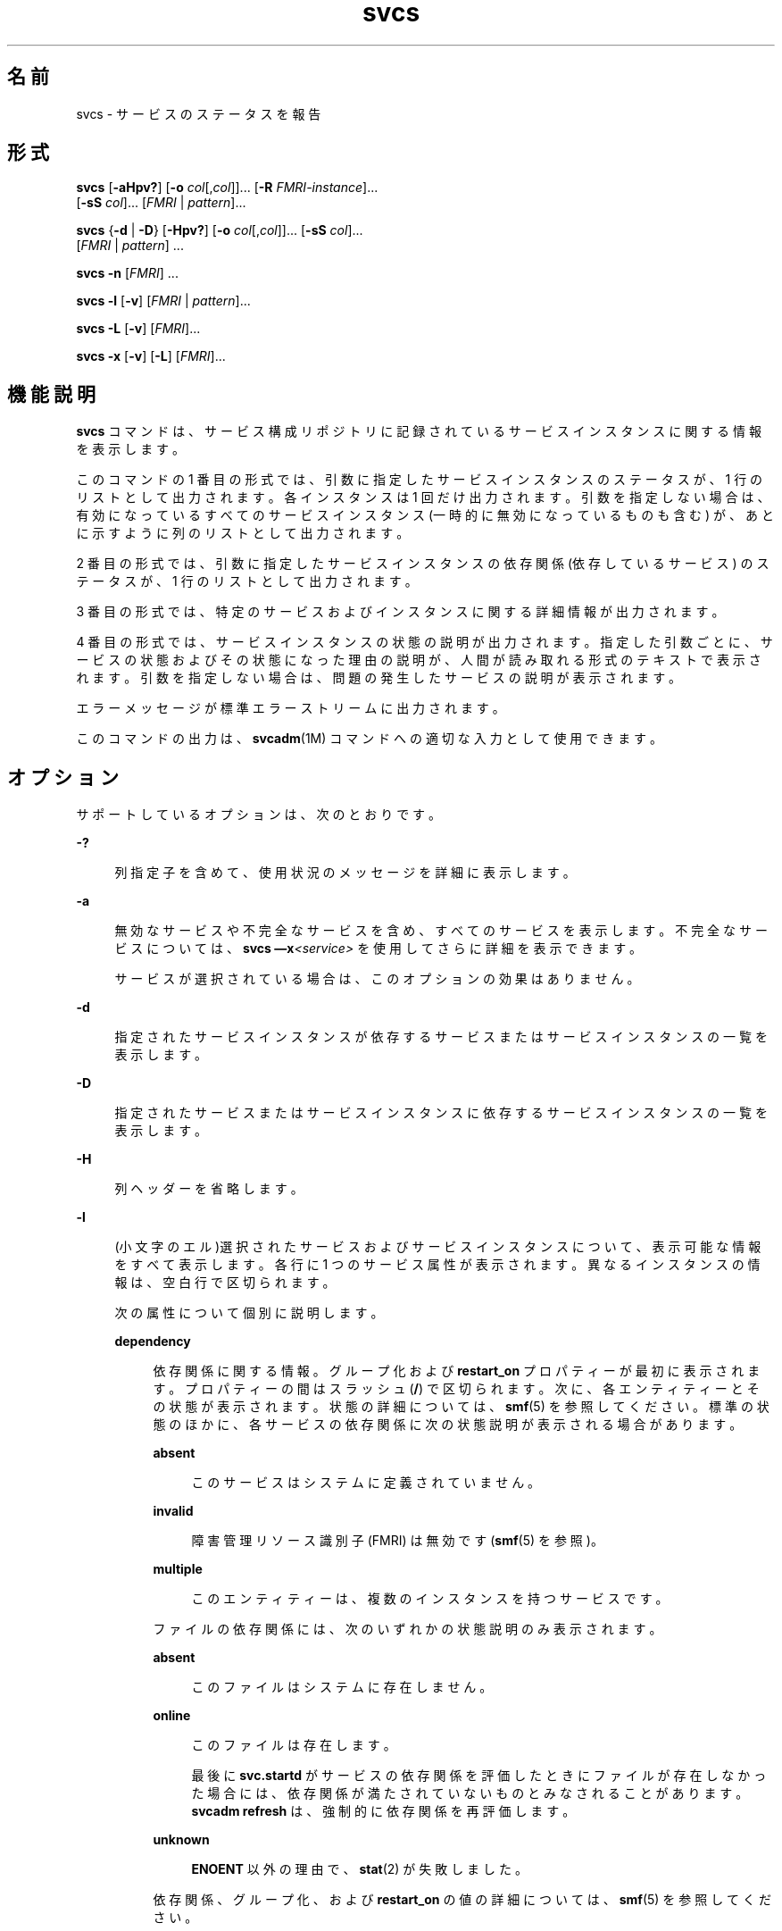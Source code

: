 '\" te
.\" Copyright (c) 2008, 2015, Oracle and/or its affiliates.All rights reserved.
.TH svcs 1 "2015 年 6 月 2 日" "SunOS 5.11" "ユーザーコマンド"
.SH 名前
svcs \- サービスのステータスを報告 
.SH 形式
.LP
.nf
\fBsvcs\fR [\fB-aHpv?\fR] [\fB-o\fR \fIcol\fR[,\fIcol\fR]]... [\fB-R\fR \fIFMRI-instance\fR]... 
     [\fB-sS\fR \fIcol\fR]... [\fIFMRI\fR | \fIpattern\fR]...
.fi

.LP
.nf
\fBsvcs\fR {\fB-d\fR | \fB-D\fR} [\fB-Hpv?\fR] [\fB-o\fR \fIcol\fR[,\fIcol\fR]]... [\fB-sS\fR \fIcol\fR]... 
     [\fIFMRI\fR | \fIpattern\fR] ...
.fi

.LP
.nf
\fBsvcs\fR \fB-n\fR [\fIFMRI\fR] ...
.fi

.LP
.nf
\fBsvcs\fR \fB-l\fR [\fB-v\fR] [\fIFMRI\fR | \fIpattern\fR]...
.fi

.LP
.nf
\fBsvcs\fR \fB-L\fR [\fB-v\fR] [\fIFMRI\fR]...
.fi

.LP
.nf
\fBsvcs\fR \fB-x\fR [\fB-v\fR] [\fB-L\fR] [\fIFMRI\fR]...
.fi

.SH 機能説明
.sp
.LP
\fBsvcs\fR コマンドは、サービス構成リポジトリに記録されているサービスインスタンスに関する情報を表示します。
.sp
.LP
このコマンドの 1 番目の形式では、引数に指定したサービスインスタンスのステータスが、1 行のリストとして出力されます。各インスタンスは 1 回だけ出力されます。引数を指定しない場合は、有効になっているすべてのサービスインスタンス (一時的に無効になっているものも含む) が、あとに示すように列のリストとして出力されます。
.sp
.LP
2 番目の形式では、引数に指定したサービスインスタンスの依存関係 (依存しているサービス) のステータスが、1 行のリストとして出力されます。
.sp
.LP
3 番目の形式では、特定のサービスおよびインスタンスに関する詳細情報が出力されます。
.sp
.LP
4 番目の形式では、サービスインスタンスの状態の説明が出力されます。指定した引数ごとに、サービスの状態およびその状態になった理由の説明が、人間が読み取れる形式のテキストで表示されます。引数を指定しない場合は、問題の発生したサービスの説明が表示されます。
.sp
.LP
エラーメッセージが標準エラーストリームに出力されます。
.sp
.LP
このコマンドの出力は、\fBsvcadm\fR(1M) コマンドへの適切な入力として使用できます。
.SH オプション
.sp
.LP
サポートしているオプションは、次のとおりです。
.sp
.ne 2
.mk
.na
\fB\fB-?\fR\fR
.ad
.sp .6
.RS 4n
列指定子を含めて、使用状況のメッセージを詳細に表示します。
.RE

.sp
.ne 2
.mk
.na
\fB\fB-a\fR\fR
.ad
.sp .6
.RS 4n
無効なサービスや不完全なサービスを含め、すべてのサービスを表示します。不完全なサービスについては、\fBsvcs —x\fR\fI<service>\fR を使用してさらに詳細を表示できます。 
.sp
サービスが選択されている場合は、このオプションの効果はありません。
.RE

.sp
.ne 2
.mk
.na
\fB\fB-d\fR\fR
.ad
.sp .6
.RS 4n
指定されたサービスインスタンスが依存するサービスまたはサービスインスタンスの一覧を表示します。
.RE

.sp
.ne 2
.mk
.na
\fB\fB-D\fR\fR
.ad
.sp .6
.RS 4n
指定されたサービスまたはサービスインスタンスに依存するサービスインスタンスの一覧を表示します。
.RE

.sp
.ne 2
.mk
.na
\fB\fB-H\fR \fR
.ad
.sp .6
.RS 4n
列ヘッダーを省略します。
.RE

.sp
.ne 2
.mk
.na
\fB\fB-l\fR\fR
.ad
.sp .6
.RS 4n
(小文字のエル)選択されたサービスおよびサービスインスタンスについて、表示可能な情報をすべて表示します。各行に 1 つのサービス属性が表示されます。異なるインスタンスの情報は、空白行で区切られます。
.sp
次の属性について個別に説明します。
.sp
.ne 2
.mk
.na
\fB\fBdependency\fR\fR
.ad
.sp .6
.RS 4n
依存関係に関する情報。グループ化および \fBrestart_on\fR プロパティーが最初に表示されます。プロパティーの間はスラッシュ (\fB/\fR) で区切られます。次に、各エンティティーとその状態が表示されます。状態の詳細については、\fBsmf\fR(5) を参照してください。標準の状態のほかに、各サービスの依存関係に次の状態説明が表示される場合があります。
.sp
.ne 2
.mk
.na
\fB\fBabsent\fR\fR
.ad
.sp .6
.RS 4n
このサービスはシステムに定義されていません。
.RE

.sp
.ne 2
.mk
.na
\fB\fBinvalid\fR\fR
.ad
.sp .6
.RS 4n
障害管理リソース識別子 (FMRI) は無効です (\fBsmf\fR(5) を参照)。
.RE

.sp
.ne 2
.mk
.na
\fB\fBmultiple\fR\fR
.ad
.sp .6
.RS 4n
このエンティティーは、複数のインスタンスを持つサービスです。
.RE

ファイルの依存関係には、次のいずれかの状態説明のみ表示されます。
.sp
.ne 2
.mk
.na
\fB\fBabsent\fR\fR
.ad
.sp .6
.RS 4n
このファイルはシステムに存在しません。
.RE

.sp
.ne 2
.mk
.na
\fB\fBonline\fR\fR
.ad
.sp .6
.RS 4n
このファイルは存在します。
.sp
最後に \fBsvc.startd\fR がサービスの依存関係を評価したときにファイルが存在しなかった場合には、依存関係が満たされていないものとみなされることがあります。\fBsvcadm refresh\fR は、強制的に依存関係を再評価します。
.RE

.sp
.ne 2
.mk
.na
\fB\fBunknown\fR\fR
.ad
.sp .6
.RS 4n
\fBENOENT\fR 以外の理由で、\fBstat\fR(2) が失敗しました。
.RE

依存関係、グループ化、および \fBrestart_on\fR の値の詳細については、\fBsmf\fR(5) を参照してください。
.RE

.sp
.ne 2
.mk
.na
\fB\fBenabled\fR\fR
.ad
.sp .6
.RS 4n
このサービスが有効であるかどうか、および一時的に (次回のシステムリブートまで) 有効であるか無効であるかの情報。サービスが有効かどうかは、\fBtrue\fR または \fBfalse\fR によって示されます。一時的に有効かどうかは、\fB(temporary)\fR が存在するかどうかで示されます。
.sp
管理者が \fBsvcadm disable -t\fR を実行した場合、\fBsvcadm milestone\fR を使用した場合、または特定のタイミングにシステムをブートした場合に、サービスが一時的に無効になることがあります。詳細については、\fBsvcadm\fR(1M) を参照してください。
.RE

.RE

.sp
.ne 2
.mk
.na
\fB\fB-L\fR\fR
.ad
.sp .6
.RS 4n
選択したサービスインスタンスのサービスリスタータによって作成されたログファイルにパスを出力します。
.sp
\fB-x\fR を使用すると、エラーなしのメソッド終了のログメッセージの最後の出現後から始まるログファイル、またはログファイルの最後の 10 行のいずれか小さい方を、そのサービスインスタンスの説明の末尾に出力します。エラーなしのメソッド終了のログメッセージがログファイルの最後の行に存在する場合、ログファイルの最後の 5 行を出力します。
.sp
\fB-v\fR を使用し、単一のサービスインスタンスが入力に一致している場合にのみ、ログファイルの内容を出力します。複数のサービスインスタンスが入力に一致する場合、各サービスインスタンスのログファイルの最後の 10 行を出力します。 
.RE

.sp
.ne 2
.mk
.na
\fB\fB-n\fR\fR
.ad
.sp .6
.RS 4n
通知パラメータを出力します。\fBsmf\fR(5) を参照してください。これは、選択された FMRI またはパターンに関係なく、FMA イベント通知パラメータとシステム全体の SMF 状態遷移通知パラメータを常に出力します。
.RE

.sp
.ne 2
.mk
.na
\fB\fB-o\fR \fIcol\fR[,\fIcol\fR]...\fR
.ad
.sp .6
.RS 4n
指定された列を出力します。各 \fIcol\fR は列名でなければなりません。指定できる列については、後述の「\fB列\fR」を参照してください。
.RE

.sp
.ne 2
.mk
.na
\fB\fB-p\fR\fR
.ad
.sp .6
.RS 4n
各サービスインスタンスに関連付けられているプロセスの一覧を表示します。サービスインスタンスによっては、プロセスが関連付けられていないことがあります。プロセス ID、開始時間、およびコマンド名 (\fBps\fR(1) の \fBPID\fR、\fBSTIME\fR、および \fBCMD\fR フィールド) がプロセスごとに表示されます。
.RE

.sp
.ne 2
.mk
.na
\fB\fB-R\fR \fIFMRI-instance\fR\fR
.ad
.sp .6
.RS 4n
指定されたサービスインスタンスをリスタータとして使用するサービスインスタンスを選択します。
.RE

.sp
.ne 2
.mk
.na
\fB\fB-s\fR \fIcol\fR\fR
.ad
.sp .6
.RS 4n
出力を列でソートします。\fIcol\fR は列名でなければなりません。指定できる列については、後述の「\fB列\fR」を参照してください。複数の \fB-s\fR オプションが指定された場合は、指定された順番にソートします。
.RE

.sp
.ne 2
.mk
.na
\fB\fB-S\fR \fIcol\fR\fR
.ad
.sp .6
.RS 4n
オプション \fB-s\fR と反対の順序に、 \fIcol\fR でソートします。
.RE

.sp
.ne 2
.mk
.na
\fB\fB-v\fR\fR
.ad
.sp .6
.RS 4n
\fB-x\fR または \fB-l\fR が指定されていない場合は、次の冗長列を表示します: \fBSTATE\fR、\fBNSTATE\fR、\fBSTIME\fR、\fBCTID\fR、および \fBFMRI\fR。
.sp
\fB-x\fR が指定されている場合は、各説明に関する追加情報を表示します。
.sp
\fB-l\fR が指定されている場合は、タイプ \fBapplication\fR のプロパティーグループのユーザーが表示可能なプロパティーとその説明を表示します。
.RE

.sp
.ne 2
.mk
.na
\fB\fB-x\fR\fR
.ad
.sp .6
.RS 4n
サービスの状態の説明を表示します。 
.sp
引数が指定されていない場合の \fB-x\fR オプションは、次のようなサービスの状態説明を表示します。 
.RS +4
.TP
.ie t \(bu
.el o
有効になっているが、実行されていない。
.RE
.RS +4
.TP
.ie t \(bu
.el o
別の有効なサービスが動作しているので、実行できない。
.RE
.RE

.SH オペランド
.sp
.LP
次のオペランドがサポートされています。
.sp
.ne 2
.mk
.na
\fB\fIFMRI\fR\fR
.ad
.sp .6
.RS 4n
1 つまたは複数のインスタンスを指定する障害管理リソース識別子 (FMRI) (\fBsmf\fR(5) を参照)。FMRI は、インスタンス名、またはサービス名の最後の部分を指定する方法で、省略して入力することができます。たとえば、次の FMRI があるとします。
.sp
.in +2
.nf
svc:/network/smtp:sendmail
.fi
.in -2
.sp

次のような省略が有効です。
.sp
.in +2
.nf
sendmail
:sendmail
smtp
smtp:sendmail
network/smtp
.fi
.in -2
.sp

次のような省略は無効です。
.sp
.in +2
.nf
mail
network
network/smt
.fi
.in -2
.sp

FMRI にサービスを指定した場合は、\fB-D\fR オプションを一緒に使用している場合を除いて、そのサービスのすべてのインスタンスにコマンドが適用されます。
.sp
FMRI の省略形は不安定なので、スクリプトやその他の長期に渡って使用するツールには使用しないでください。
.RE

.sp
.ne 2
.mk
.na
\fB\fIpattern\fR\fR
.ad
.sp .6
.RS 4n
\fBfnmatch\fR(5) で説明されている展開規則に従ってサービスインスタンスの \fIFMRI\fR と照合されるパターン。このパターンが「\fBsvc:\fR」で始まっていない場合は、「\fBsvc:/\fR」が前に付加されます。glob パターンの一般的な例を次に示します。
.sp
.in +2
.nf
qexample% svcs \e*keyserv\e*
STATE          STIME     FMRI
disabled       Aug_02    svc:/network/rpc/keyserv:default
.fi
.in -2
.sp

.RE

.sp
.ne 2
.mk
.na
\fB\fIFMRI-instance\fR\fR
.ad
.sp .6
.RS 4n
あるインスタンスを指定する FMRI。
.RE

.SH 列
.sp
.LP
列名の大文字と小文字は区別されません。デフォルトの出力形式は「\fB-o\fR \fBstate,stime,fmri\fR」です。デフォルトのソート列は \fBSTATE\fR、\fBSTIME\fR、\fBFMRI\fR です。
.sp
.ne 2
.mk
.na
\fB\fBCTID\fR\fR
.ad
.sp .6
.RS 4n
サービスインスタンスのプライマリ契約 ID。すべてのインスタンスに有効なプライマリ契約 ID が割り当てられているわけではありません。
.RE

.sp
.ne 2
.mk
.na
\fB\fBDESC\fR\fR
.ad
.sp .6
.RS 4n
テンプレート要素から渡された、サービスの簡単な説明。説明が渡されていないサービスの場合は、値が空であることを示すために、ハイフン (\fB-\fR) が使用されます。
.RE

.sp
.ne 2
.mk
.na
\fB\fBFMRI\fR\fR
.ad
.sp .6
.RS 4n
サービスインスタンスの \fIFMRI\fR。
.RE

.sp
.ne 2
.mk
.na
\fB\fBINST\fR\fR
.ad
.sp .6
.RS 4n
サービスインスタンスのインスタンス名。
.RE

.sp
.ne 2
.mk
.na
\fB\fBNSTA\fR\fR
.ad
.sp .6
.RS 4n
サービスインスタンスの次の状態 (省略名)。\fBSTA\fR 列の説明を参照してください。ハイフンは、インスタンスが移行していないことを示します。それ以外は \fBSTA\fR と同じです。
.RE

.sp
.ne 2
.mk
.na
\fB\fBNSTATE\fR\fR
.ad
.sp .6
.RS 4n
サービスの次の状態。ハイフンは、インスタンスが移行していないことを示します。それ以外は \fBSTATE\fR と同じです。
.RE

.sp
.ne 2
.mk
.na
\fB\fBSCOPE\fR\fR
.ad
.sp .6
.RS 4n
サービスインスタンスのスコープ名。
.RE

.sp
.ne 2
.mk
.na
\fB\fBSVC\fR\fR
.ad
.sp .6
.RS 4n
サービスインスタンスのサービス名。
.RE

.sp
.ne 2
.mk
.na
\fB\fBSTA\fR\fR
.ad
.sp .6
.RS 4n
サービスインスタンスの状態 (省略名) (\fBsmf\fR(5) を参照)。
.sp
.ne 2
.mk
.na
\fB\fBDGD\fR\fR
.ad
.sp .6
.RS 4n
機能低下
.RE

.sp
.ne 2
.mk
.na
\fB\fBDIS\fR\fR
.ad
.sp .6
.RS 4n
無効
.RE

.sp
.ne 2
.mk
.na
\fB\fBLRC\fR\fR
.ad
.sp .6
.RS 4n
レガシー \fBrc*.d\fR スクリプト主導インスタンス
.RE

.sp
.ne 2
.mk
.na
\fB\fBMNT\fR\fR
.ad
.sp .6
.RS 4n
保守
.RE

.sp
.ne 2
.mk
.na
\fB\fBOFF\fR\fR
.ad
.sp .6
.RS 4n
オフライン
.RE

.sp
.ne 2
.mk
.na
\fB\fBON\fR\fR
.ad
.sp .6
.RS 4n
online
.RE

.sp
.ne 2
.mk
.na
\fB\fBUN\fR\fR
.ad
.sp .6
.RS 4n
未初期化
.RE

状態が存在しないか認識されない場合は、疑問符 (\fB?\fR) が表示されます。移行中のインスタンスにはアスタリスク (\fB*\fR) が付加されます。ただし、\fBNSTA\fR 列または \fBNSTATE\fR 列が一緒に表示されている場合には付加されません。
.sp
サービスの状態の説明については、\fBsmf\fR(5) を参照してください。
.RE

.sp
.ne 2
.mk
.na
\fB\fBSTATE\fR\fR
.ad
.sp .6
.RS 4n
サービスインスタンスの状態。移行中のインスタンスには、アスタリスクが付加されます。ただし、\fBNSTA\fR 列または \fBNSTATE\fR 列が一緒に表示されている場合には付加されません。
.sp
サービスの状態の説明については、\fBsmf\fR(5) を参照してください。
.RE

.sp
.ne 2
.mk
.na
\fB\fBSTIME\fR\fR
.ad
.sp .6
.RS 4n
直前の 24 時間の間にサービスインスタンスが現在の状態になった場合は、この列にその時間が表示されます。それ以外の場合は、その日付が表示されます。空白の場所は下線 (\fB_\fR) に変換されます。
.RE

.sp
.ne 2
.mk
.na
\fB\fBASTATE\fR\fR
.ad
.sp .6
.RS 4n
サービスインスタンスの補助状態 (該当する場合)。補助状態を持たないサービスインスタンスでは、この列に文字「-」が表示されます。
.RE

.sp
.ne 2
.mk
.na
\fB\fBLRUN\fR\fR
.ad
.sp .6
.RS 4n
定期的なサービスインスタンスが実行された最終時間。定期的ではないサービスインスタンスと、最終実行の記録がないサービスインスタンスでは、この列に文字「-」が表示されます。
.sp
定期的なサービスについては、\fBsvc.periodicd\fR(1M) を参照してください。
.RE

.sp
.ne 2
.mk
.na
\fB\fBNRUN\fR\fR
.ad
.sp .6
.RS 4n
定期的なサービスインスタンスの実行がスケジュールされている次の時間。定期的ではない (したがって次の実行がスケジュールされていない) サービスインスタンスでは、この列に文字「-」が表示されます。
.sp
定期的なサービスについては、\fBsvc.periodicd\fR(1M) を参照してください。
.RE

.SH 使用例
.LP
\fB例 1 \fRデフォルトの出力を表示する
.sp
.LP
この例では、デフォルトの出力が表示されます。

.sp
.in +2
.nf
example% svcs
STATE          STIME    FMRI
\&...
legacy_run     13:25:04 lrc:/etc/rc3_d/S42myscript
\&...
online         13:21:50 svc:/system/svc/restarter:default
\&...
online         13:25:03 svc:/milestone/multi-user:default
\&...
online         13:25:07 svc:/milestone/multi-user-server:default
\&...
.fi
.in -2
.sp

.LP
\fB例 2 \fRすべてのローカルインスタンスの一覧を表示する
.sp
.LP
この例では、\fBservice1\fR サービスのすべてのローカルインスタンスの一覧が表示されます。

.sp
.in +2
.nf
example% svcs -o state,nstate,fmri service1
STATE        NSTATE        FMRI
online       -             svc:/service1:instance1
disabled     -             svc:/service1:instance2
.fi
.in -2
.sp

.LP
\fB例 3 \fR冗長情報を表示する
.sp
.LP
この例では、冗長情報が表示されます。

.sp
.in +2
.nf
example% svcs -v network/rpc/rstat:udp
STATE          NSTATE        STIME    CTID   FMRI
online         -             Aug_09        - svc:/network/rpc/rstat:udp
.fi
.in -2
.sp

.LP
\fB例 4 \fR詳細情報を表示する
.sp
.LP
この例では、\fBsystem/service3\fR のすべてのインスタンスに関する詳細情報が表示されます。管理しているリスタータに応じて、追加フィールドが表示されます。 

.sp
.in +2
.nf
example% svcs -l network/rpc/rstat:udp

fmri         svc:/network/rpc/rstat:udp
enabled      true
state        online
next_state   none
restarter    svc:/network/inetd:default
contract_id
dependency   require_all/error svc:/network/rpc/bind (online)
.fi
.in -2
.sp

.LP
\fB例 5 \fRプロセスを表示する
.sp
.in +2
.nf
example% svcs -p sendmail
STATE          STIME    FMRI
online         13:25:13 svc:/network/smtp:sendmail
               13:25:15   100939 sendmail
13:25:15   100940 sendmail  
.fi
.in -2
.sp

.LP
\fB例 6 \fR\fBsvcs\fR \fB-x\fR を使用したサービス状態の説明
.sp
.LP
(a) この例では、\fBsvcs\fR \fB-x\fR を実行することで、無効になっている print/server サービスが、ある 2 つのサービスが有効なのにオンラインになっていない根本原因であることが明らかになりました。\fBsvcs\fR \fB-xv\fR を実行すると、それらのサービスが \fBprint/rfc1179\fR と \fBprint/ipp-listener\fR であることがわかります。この状況を解決するには、\fBprint/server\fR を有効にするか、あるいは \fBrfc1179\fR と \fBipp-listener\fR を無効にします。

.sp
.in +2
.nf
example% svcs -x
svc:/application/print/server:default (LP print server)
 State: disabled since Mon Feb 13 17:56:21 2006
Reason: Disabled by an administrator.
   See: http://support.oracle.com/msg/SMF-8000-05
   See: lpsched(1M)
Impact: 2 dependent services are not running. (Use -v for list.)
.fi
.in -2
.sp

.sp
.LP
(b) この例では、NFS が動作していません。

.sp
.in +2
.nf
example$ svcs nfs/client
STATE          STIME    FMRI
offline        16:03:23 svc:/network/nfs/client:default
.fi
.in -2
.sp

.sp
.LP
(c) 次の例から、問題は \fBnfs/status\fR にあることがわかります。\fBnfs/client\fR が待機中になっている理由は、\fBnfs/status\fR に依存する \fBnfs/nlockmgr\fR に、自身が依存しているからです。

.sp
.in +2
.nf
example$ svcs -xv nfs/client
svc:/network/nfs/client:default (NFS client)
 State: offline since Mon Feb 27 16:03:23 2006
Reason: Service svc:/network/nfs/status:default
        is not running because a method failed repeatedly.
   See: http://support.oracle.com/msg/SMF-8000-GE
  Path: svc:/network/nfs/client:default
          svc:/network/nfs/nlockmgr:default
            svc:/network/nfs/status:default
   See: man -M /usr/share/man -s 1M mount_nfs
   See: /var/svc/log/network-nfs-client:default.log
Impact: This service is not running.
.fi
.in -2
.sp

.SH 終了ステータス
.sp
.LP
次の終了ステータスが返されます。
.sp
.ne 2
.mk
.na
\fB\fB0\fR\fR
.ad
.sp .6
.RS 4n
コマンド呼び出しに成功しました。
.RE

.sp
.ne 2
.mk
.na
\fB\fB1\fR\fR
.ad
.sp .6
.RS 4n
致命的エラーが発生したことを表します。
.RE

.sp
.ne 2
.mk
.na
\fB\fB2\fR\fR
.ad
.sp .6
.RS 4n
無効なコマンド行オプションが指定された。
.RE

.SH 属性
.sp
.LP
属性についての詳細は、マニュアルページの \fBattributes\fR(5) を参照してください。
.sp

.sp
.TS
tab() box;
cw(2.75i) |cw(2.75i) 
lw(2.75i) |lw(2.75i) 
.
属性タイプ属性値
_
使用条件system/core-os
_
インタフェースの安定性下記を参照。
.TE

.sp
.LP
画面出力は「不確実」です。呼び出しは「確実」です。
.SH 関連項目
.sp
.LP
\fBps\fR(1)、\fBsvcprop\fR(1)、\fBsvcadm\fR(1M)、\fBsvccfg\fR(1M)、\fBsvc.startd\fR(1M)、\fBstat\fR(2)、\fBlibscf\fR(3LIB)、\fBattributes\fR(5)、\fBfnmatch\fR(5)、\fBsmf\fR(5)、\fBsvc.periodicd\fR(1M)
